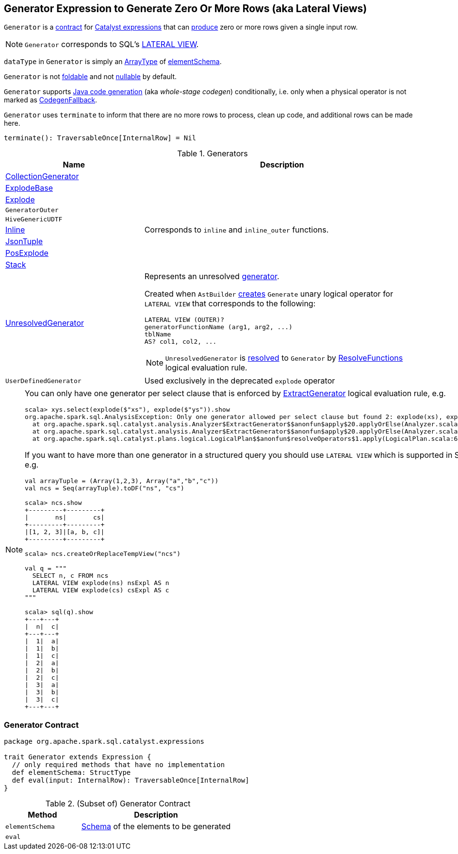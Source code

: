 == [[Generator]] Generator Expression to Generate Zero Or More Rows (aka Lateral Views)

`Generator` is a <<contract, contract>> for link:spark-sql-Expression.adoc[Catalyst expressions] that can <<eval, produce>> zero or more rows given a single input row.

NOTE: `Generator` corresponds to SQL's link:spark-sql-AstBuilder.adoc#withGenerate[LATERAL VIEW].

[[dataType]]
`dataType` in `Generator` is simply an link:spark-sql-DataType.adoc#ArrayType[ArrayType] of <<elementSchema, elementSchema>>.

[[foldable]]
[[nullable]]
`Generator` is not link:spark-sql-Expression.adoc#foldable[foldable] and not link:spark-sql-Expression.adoc#nullable[nullable] by default.

[[supportCodegen]]
`Generator` supports link:spark-sql-whole-stage-codegen.adoc[Java code generation] (aka _whole-stage codegen_) conditionally, i.e. only when a physical operator is not marked as link:spark-sql-Expression.adoc#CodegenFallback[CodegenFallback].

[[terminate]]
`Generator` uses `terminate` to inform that there are no more rows to process, clean up code, and additional rows can be made here.

[source, scala]
----
terminate(): TraversableOnce[InternalRow] = Nil
----

[[generator-implementations]]
.Generators
[width="100%",cols="1,2",options="header"]
|===
| Name
| Description

| [[CollectionGenerator]] link:spark-sql-Expression-CollectionGenerator.adoc[CollectionGenerator]
|

| [[ExplodeBase]] link:spark-sql-Expression-ExplodeBase.adoc[ExplodeBase]
|

| [[Explode]] link:spark-sql-Expression-ExplodeBase.adoc#Explode[Explode]
|

| [[GeneratorOuter]] `GeneratorOuter`
|

| [[HiveGenericUDTF]] `HiveGenericUDTF`
|

| [[Inline]] link:spark-sql-Expression-Inline.adoc[Inline]
| Corresponds to `inline` and `inline_outer` functions.

| [[JsonTuple]] link:spark-sql-Expression-JsonTuple.adoc[JsonTuple]
|

| [[PosExplode]] link:spark-sql-Expression-ExplodeBase.adoc#PosExplode[PosExplode]
|

| [[Stack]] link:spark-sql-Expression-Stack.adoc[Stack]
|

| [[UnresolvedGenerator]] link:spark-sql-Expression-UnresolvedGenerator.adoc[UnresolvedGenerator]
a| Represents an unresolved <<Generator, generator>>.

Created when `AstBuilder` link:spark-sql-AstBuilder.adoc#withGenerate[creates] `Generate` unary logical operator for `LATERAL VIEW` that corresponds to the following:

```
LATERAL VIEW (OUTER)?
generatorFunctionName (arg1, arg2, ...)
tblName
AS? col1, col2, ...
```

NOTE: `UnresolvedGenerator` is link:spark-sql-Analyzer.adoc#ResolveFunctions[resolved] to `Generator` by link:spark-sql-Analyzer.adoc#ResolveFunctions[ResolveFunctions] logical evaluation rule.

| [[UserDefinedGenerator]] `UserDefinedGenerator`
| Used exclusively in the deprecated `explode` operator
|===

[[lateral-view]]
[NOTE]
====
You can only have one generator per select clause that is enforced by link:spark-sql-Analyzer.adoc#ExtractGenerator[ExtractGenerator] logical evaluation rule, e.g.

```
scala> xys.select(explode($"xs"), explode($"ys")).show
org.apache.spark.sql.AnalysisException: Only one generator allowed per select clause but found 2: explode(xs), explode(ys);
  at org.apache.spark.sql.catalyst.analysis.Analyzer$ExtractGenerator$$anonfun$apply$20.applyOrElse(Analyzer.scala:1670)
  at org.apache.spark.sql.catalyst.analysis.Analyzer$ExtractGenerator$$anonfun$apply$20.applyOrElse(Analyzer.scala:1662)
  at org.apache.spark.sql.catalyst.plans.logical.LogicalPlan$$anonfun$resolveOperators$1.apply(LogicalPlan.scala:62)
```

If you want to have more than one generator in a structured query you should use `LATERAL VIEW` which is supported in SQL only, e.g.

[source, scala]
----
val arrayTuple = (Array(1,2,3), Array("a","b","c"))
val ncs = Seq(arrayTuple).toDF("ns", "cs")

scala> ncs.show
+---------+---------+
|       ns|       cs|
+---------+---------+
|[1, 2, 3]|[a, b, c]|
+---------+---------+

scala> ncs.createOrReplaceTempView("ncs")

val q = """
  SELECT n, c FROM ncs
  LATERAL VIEW explode(ns) nsExpl AS n
  LATERAL VIEW explode(cs) csExpl AS c
"""

scala> sql(q).show
+---+---+
|  n|  c|
+---+---+
|  1|  a|
|  1|  b|
|  1|  c|
|  2|  a|
|  2|  b|
|  2|  c|
|  3|  a|
|  3|  b|
|  3|  c|
+---+---+
----
====

=== [[contract]] Generator Contract

[source, scala]
----
package org.apache.spark.sql.catalyst.expressions

trait Generator extends Expression {
  // only required methods that have no implementation
  def elementSchema: StructType
  def eval(input: InternalRow): TraversableOnce[InternalRow]
}
----

.(Subset of) Generator Contract
[cols="1,2",options="header",width="100%"]
|===
| Method
| Description

| [[elementSchema]] `elementSchema`
| link:spark-sql-StructType.adoc[Schema] of the elements to be generated

| [[eval]] `eval`
|
|===
